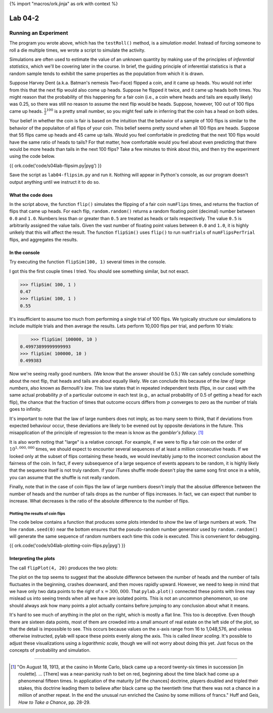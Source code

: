 {% import "macros/ork.jinja" as ork with context %}

Lab 04-2
*************************************

Running an Experiment
======================

The program you wrote above, which has the ``testRoll()`` method, is a *simulation model*. Instead of forcing someone to roll a die multiple times, we wrote a script to simulate the activity.

Simulations are often used to estimate the value of an unknown quantity by making use of the principles of *inferential statistics*, which we'll be covering later in the course. In brief, the guiding principle of inferential statistics is that a random sample tends to exhibit the same properties as the population from which it is drawn.

Suppose Harvey Dent (a.k.a. Batman's nemesis Two-Face) flipped a coin, and it came up heads. You would not infer from this that the next flip would also come up heads. Suppose he flipped it twice, and it came up heads both times. You might reason that the probability of this happening for a fair coin (i.e., a coin where heads and tails are equally likely) was 0.25, so there was still no reason to assume the next flip would be heads. Suppose, however, 100 out of 100 flips came up heads. :math:`\frac{1}{2}^{100}` is a pretty small number, so you might feel safe in inferring that the coin has a head on both sides.

Your belief in whether the coin is fair is based on the intuition that the behavior of a sample of 100 flips is similar to the behavior of the populaiton of all flips of your coin. This belief seems pretty sound when all 100 flips are heads. Suppose that 55 flips came up heads and 45 came up tails. Would you feel comfortable in predicting that the next 100 flips would have the same ratio of heads to tails? For that matter, how comfortable would you feel about even predicting that there would be more heads than tails in the next 100 flips? Take a few minutes to think about this, and then try the experiment using the code below.

{{ ork.code('code/s04lab-flipsim.py|pyg') }}

Save the script as ``lab04-flipsim.py`` and run it. Nothing will appear in Python's console, as our program doesn't output anything until we instruct it to do so.

What the code does
~~~~~~~~~~~~~~~~~~~~~~

In the script above, the function ``flip()`` simulates the flipping of a fair coin ``numFlips`` times, and returns the fraction of flips that came up heads. For each flip, ``random.random()`` returns a random floating point (decimal) number between ``0.0`` and ``1.0``. Numbers less than or greater than ``0.5`` are treated as heads or tails respectively. The value ``0.5`` is arbitrarily assigned the value tails. Given the vast number of floating point values between ``0.0`` and ``1.0``, it is highly unlkely that this will affect the result. The function ``flipSim()`` uses ``flip()`` to run ``numTrials`` of ``numFlipsPerTrial`` flips, and aggregates the results.


In the console
~~~~~~~~~~~~~~~~

Try executing the function ``flipSim(100, 1)`` several times in the console.

I got this the first couple times I tried. You should see something similar, but not exact.

.. code-block:: python

    >>> flipSim( 100, 1 )
    0.47
    >>> flipSim( 100, 1 )
    0.55

It's insufficient to assume too much from performing a single trial of 100 flips. We typically structure our simulations to include multiple trials and then average the results. Lets perform 10,000 flips per trial, and perform 10 trials:

.. code-block:: python

	>>> flipSim( 100000, 10 )
    0.49973899999999993
    >>> flipSim( 100000, 10 )
    0.499383

Now we're seeing really good numbers. (We know that the answer should be 0.5.)  We can safely conclude something about the next flip, that heads and tails are about equally likely. We can conclude this because of the *law of large numbers*, also known as *Bernoulli's law*. This law states that in repeated independent tests (flips, in our case) with the same actual probability :math:`p` of a particular outcome in each test (e.g., an actual probability of 0.5 of getting a head for each flip), the chance that the fraction of times that outcome occurs differs from :math:`p` converges to zero as the number of trials goes to infinity.

It's important to note that the law of large numbers does not imply, as too many seem to think, that if deviations from expected behaviour occur, these deviations are likely to be evened out by opposite deviations in the future. This misapplication of the principle of regression to the mean is know as the *gambler's fallacy*. [#]_

It is also worth noting that "large" is a relative concept. For example, if we were to flip a fair coin on the order of :math:`10^{1,000,000}` times, we should expect to encounter several sequences of at least a million consecutive heads. If we looked only at the subset of flips containing these heads, we would inevitably jump to the incorrect conclusion about the fairness of the coin. In fact, if every subsequence of a large sequence of events appears to be random, it is highly likely that the sequence itself is not truly random. If your iTunes shuffle mode doesn't play the same song first once in a while, you can assume that the shuffle is not really random.

Finally, note that in the case of coin flips the law of large numbers doesn't imply that the absolue difference between the number of heads and the number of tails drops as the number of flips increases. In fact, we can expect that number to increase. What decreases is the ratio of the absolute difference to the number of flips.

Plotting the results of coin flips
------------------------------------

The code below contains a function that produces some plots intended to show the law of large numbers at work. The line ``random.seed(0)`` near the bottom ensures that the pseudo-random number generator used by ``random.random()`` will generate the same sequence of random numbers each time this code is executed. This is convenient for debugging.


{{ ork.code('code/s04lab-plotting-coin-flips.py|pyg') }}

Interpreting the plots
~~~~~~~~~~~~~~~~~~~~~~~~~~~

The call ``flipPlot(4, 20)`` produces the two plots:

|twoflipplots|

.. |twoflipplots| image:: images/s04lab-plotting-coin-flips.png

The plot on the top seems to suggest that the absolute difference between the number of heads and the number of tails fluctuates in the beginning, crashes downward, and then moves rapidly upward. However, we need to keep in mind that we have only two data points  to the right of :math:`x = 300,000`. That ``pylab.plot()`` connected these points with lines may mislead us into seeing trends when all we have are isolated points.  This is not an uncommon phenomenon, so one should always ask how many points a plot actually contains before jumping to any conclusion about what it means.

It's hard to see much of anything in the plot on the right, which is mostly a flat line. This too is deceptive. Even though there are sixteen data points, most of them are crowded into a small amount of real estate on the left side of the plot, so that the detail is impossible to see. This occurs because values on the x-axis range from 16 to 1,048,576, and unless otherwise instructed, pylab will space these points evenly along the axis. This is called *linear scaling*.  It's possible to adjust these visualizations using a *logarithmic scale*, though we will not worry about doing this yet. Just focus on the concepts of probability and simulation.

-----

.. [#] "On August 18, 1913, at the casino in Monte Carlo, black came up a record twenty-six times in succession [in roulette]. ... [There] was a near-panicky rush to bet on red, beginning about the time black had come up a phenomenal fifteen times. In application of the maturity [of the chances] doctrine, players doubled and tripled their stakes, this doctrine leading them to believe after black came up the twentieth time that there was not a chance in a mililon of another repeat. In the end the unusual run enriched the Casino by some millions of francs." Huff and Geis, *How to Take a Chance*, pp. 28-29. 
